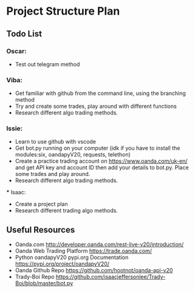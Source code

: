 
#+DATE:18-05-2020
* Project Structure Plan
** Todo List
*** Oscar: 
      - Test out telegram method 
*** Viba: 
      - Get familiar with github from the command line, using the branching method 
      - Try and create some trades, play around with different functions 
      - Research different algo trading methods. 
*** Issie: 
      - Learn to use github with vscode 
      - Get bot.py running on your computer (idk if you have to install the modules:six, oandapyV20, requests, telethon) 
      - Create a practice trading account on https://www.oanda.com/uk-en/ and get API key and account ID 
         then add your details to bot.py. Place some trades and play around. 
      - Research different algo trading methods.
 *** Isaac: 
      - Create a project plan 
      - Research different trading algo methods. 
         
** Useful Resources
 - Oanda.com 
   http://developer.oanda.com/rest-live-v20/introduction/
 - Oanda Web Trading Platform 
   https://trade.oanda.com/
 - Python oandapyV20 pypi.org Documentation  
   https://pypi.org/project/oandapyV20/
 - Oanda Github Repo 
   https://github.com/hootnot/oanda-api-v20
 - Trady-Boi Repo 
   https://github.com/isaacjeffersonlee/Trady-Boi/blob/master/bot.py

